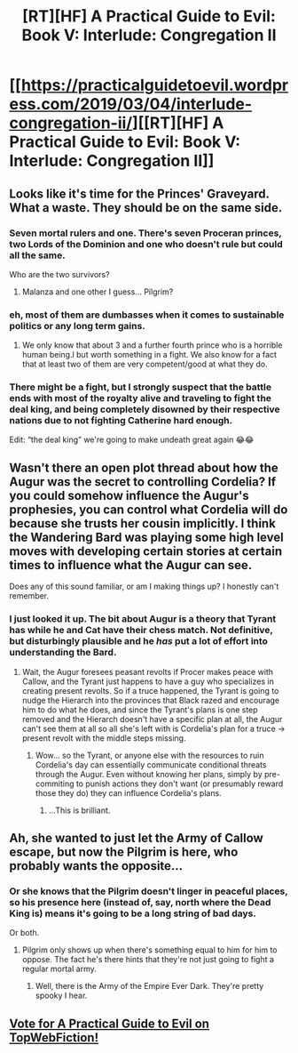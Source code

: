 #+TITLE: [RT][HF] A Practical Guide to Evil: Book V: Interlude: Congregation II

* [[https://practicalguidetoevil.wordpress.com/2019/03/04/interlude-congregation-ii/][[RT][HF] A Practical Guide to Evil: Book V: Interlude: Congregation II]]
:PROPERTIES:
:Author: Zayits
:Score: 70
:DateUnix: 1551675683.0
:DateShort: 2019-Mar-04
:END:

** Looks like it's time for the Princes' Graveyard. What a waste. They should be on the same side.
:PROPERTIES:
:Author: Academic_Jellyfish
:Score: 35
:DateUnix: 1551679373.0
:DateShort: 2019-Mar-04
:END:

*** Seven mortal rulers and one. There's seven Proceran princes, two Lords of the Dominion and one who doesn't rule but could all the same.

Who are the two survivors?
:PROPERTIES:
:Author: TideofKhatanga
:Score: 19
:DateUnix: 1551689592.0
:DateShort: 2019-Mar-04
:END:

**** Malanza and one other I guess... Pilgrim?
:PROPERTIES:
:Author: cyberdsaiyan
:Score: 2
:DateUnix: 1551748340.0
:DateShort: 2019-Mar-05
:END:


*** eh, most of them are dumbasses when it comes to sustainable politics or any long term gains.
:PROPERTIES:
:Author: NZPIEFACE
:Score: 7
:DateUnix: 1551686589.0
:DateShort: 2019-Mar-04
:END:

**** We only know that about 3 and a further fourth prince who is a horrible human being.l but worth something in a fight. We also know for a fact that at least two of them are very competent/good at what they do.
:PROPERTIES:
:Author: BaggyOz
:Score: 7
:DateUnix: 1551695244.0
:DateShort: 2019-Mar-04
:END:


*** There might be a fight, but I strongly suspect that the battle ends with most of the royalty alive and traveling to fight the deal king, and being completely disowned by their respective nations due to not fighting Catherine hard enough.

Edit: “the deal king” we're going to make undeath great again 😂😂
:PROPERTIES:
:Author: efd731
:Score: 2
:DateUnix: 1551798644.0
:DateShort: 2019-Mar-05
:END:


** Wasn't there an open plot thread about how the Augur was the secret to controlling Cordelia? If you could somehow influence the Augur's prophesies, you can control what Cordelia will do because she trusts her cousin implicitly. I think the Wandering Bard was playing some high level moves with developing certain stories at certain times to influence what the Augur can see.

Does any of this sound familiar, or am I making things up? I honestly can't remember.
:PROPERTIES:
:Author: Mountebank
:Score: 27
:DateUnix: 1551681016.0
:DateShort: 2019-Mar-04
:END:

*** I just looked it up. The bit about Augur is a theory that Tyrant has while he and Cat have their chess match. Not definitive, but disturbingly plausible and he /has/ put a lot of effort into understanding the Bard.
:PROPERTIES:
:Author: ricree
:Score: 31
:DateUnix: 1551685002.0
:DateShort: 2019-Mar-04
:END:

**** Wait, the Augur foresees peasant revolts if Procer makes peace with Callow, and the Tyrant just happens to have a guy who specializes in creating present revolts. So if a truce happened, the Tyrant is going to nudge the Hierarch into the provinces that Black razed and encourage him to do what he does, and since the Tyrant's plans is one step removed and the Hierarch doesn't have a specific plan at all, the Augur can't see them at all so all she's left with is Cordelia's plan for a truce -> present revolt with the middle steps missing.
:PROPERTIES:
:Author: Mountebank
:Score: 34
:DateUnix: 1551707760.0
:DateShort: 2019-Mar-04
:END:

***** Wow... so the Tyrant, or anyone else with the resources to ruin Cordelia's day can essentially communicate conditional threats through the Augur. Even without knowing her plans, simply by pre-commiting to punish actions they don't want (or presumably reward those they do) they can influence Cordelia's plans.
:PROPERTIES:
:Author: JanusTheDoorman
:Score: 26
:DateUnix: 1551719730.0
:DateShort: 2019-Mar-04
:END:

****** ...This is brilliant.
:PROPERTIES:
:Author: narfanator
:Score: 11
:DateUnix: 1551732019.0
:DateShort: 2019-Mar-05
:END:


** Ah, she wanted to just let the Army of Callow escape, but now the Pilgrim is here, who probably wants the opposite...
:PROPERTIES:
:Author: cyberdsaiyan
:Score: 12
:DateUnix: 1551691948.0
:DateShort: 2019-Mar-04
:END:

*** Or she knows that the Pilgrim doesn't linger in peaceful places, so his presence here (instead of, say, north where the Dead King is) means it's going to be a long string of bad days.

Or both.
:PROPERTIES:
:Author: TideofKhatanga
:Score: 14
:DateUnix: 1551714650.0
:DateShort: 2019-Mar-04
:END:

**** Pilgrim only shows up when there's something equal to him for him to oppose. The fact he's there hints that they're not just going to fight a regular mortal army.
:PROPERTIES:
:Author: Mountebank
:Score: 12
:DateUnix: 1551719785.0
:DateShort: 2019-Mar-04
:END:

***** Well, there is the Army of the Empire Ever Dark. They're pretty spooky I hear.
:PROPERTIES:
:Author: Frommerman
:Score: 9
:DateUnix: 1551724155.0
:DateShort: 2019-Mar-04
:END:


** [[http://topwebfiction.com/vote.php?for=a-practical-guide-to-evil][Vote for A Practical Guide to Evil on TopWebFiction!]]
:PROPERTIES:
:Author: Zayits
:Score: 1
:DateUnix: 1551675709.0
:DateShort: 2019-Mar-04
:END:
